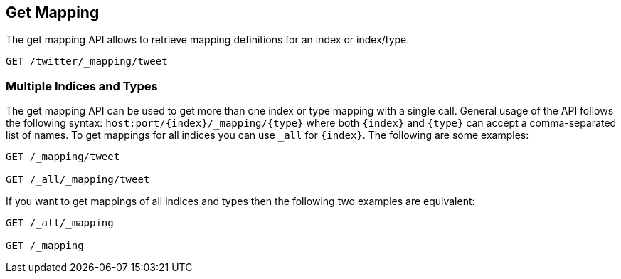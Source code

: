 [[indices-get-mapping]]
== Get Mapping

The get mapping API allows to retrieve mapping definitions for an index or
index/type.

[source,js]
--------------------------------------------------
GET /twitter/_mapping/tweet
--------------------------------------------------
// CONSOLE
// TEST[setup:twitter]

[float]
=== Multiple Indices and Types

The get mapping API can be used to get more than one index or type
mapping with a single call. General usage of the API follows the
following syntax: `host:port/{index}/_mapping/{type}` where both
`{index}` and `{type}` can accept a comma-separated list of names. To
get mappings for all indices you can use `_all` for `{index}`. The
following are some examples:

[source,js]
--------------------------------------------------
GET /_mapping/tweet

GET /_all/_mapping/tweet
--------------------------------------------------
// CONSOLE
// TEST[setup:twitter]

If you want to get mappings of all indices and types then the following
two examples are equivalent:

[source,js]
--------------------------------------------------
GET /_all/_mapping

GET /_mapping
--------------------------------------------------
// CONSOLE
// TEST[setup:twitter]
